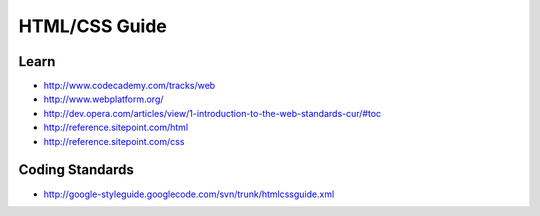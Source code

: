 HTML/CSS Guide
==============

Learn
-----

-  http://www.codecademy.com/tracks/web
-  http://www.webplatform.org/
-  http://dev.opera.com/articles/view/1-introduction-to-the-web-standards-cur/#toc
-  http://reference.sitepoint.com/html
-  http://reference.sitepoint.com/css

Coding Standards
----------------

-  http://google-styleguide.googlecode.com/svn/trunk/htmlcssguide.xml
